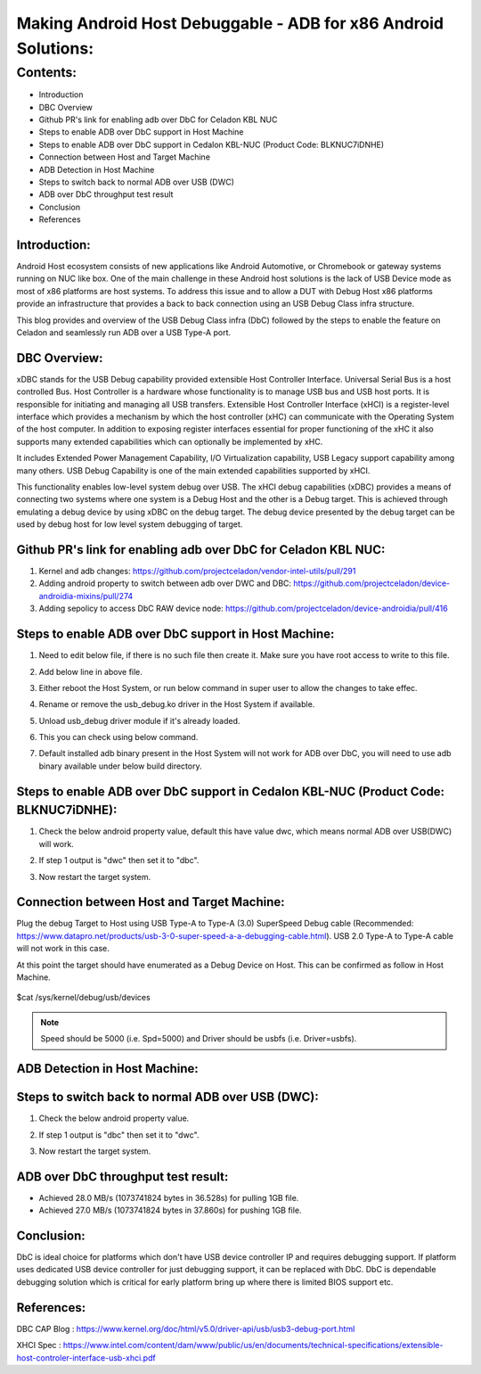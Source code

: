 ===============================================================
Making Android Host Debuggable - ADB for x86 Android Solutions:
===============================================================

Contents:
=========

- Introduction
- DBC Overview
- Github PR's link for enabling adb over DbC for Celadon KBL NUC
- Steps to enable ADB over DbC support in Host Machine
- Steps to enable ADB over DbC support in Cedalon KBL-NUC (Product Code: BLKNUC7iDNHE)
- Connection between Host and Target Machine
- ADB Detection in Host Machine
- Steps to switch back to normal ADB over USB (DWC)
- ADB over DbC throughput test result
- Conclusion
- References

Introduction:
-------------

Android Host ecosystem consists of new applications like Android Automotive,
or Chromebook or gateway systems running on NUC like box.  One of the main
challenge in these Android host solutions is the lack of USB Device mode as
most of x86 platforms are host systems.  To address this issue and to allow
a DUT with Debug Host x86 platforms provide an infrastructure that provides
a back to back connection using an USB Debug Class infra structure.

This blog provides and overview of the USB Debug Class infra (DbC) followed
by the steps to enable the feature on Celadon and seamlessly run ADB over a
USB Type-A port.

DBC Overview:
-------------

xDBC stands for the USB Debug capability provided extensible Host Controller
Interface. Universal Serial Bus is a host controlled Bus. Host Controller is
a hardware whose functionality is to manage USB bus and USB host ports. It is
responsible for initiating and managing all USB transfers. Extensible Host
Controller Interface (xHCI) is a register-level interface which provides a
mechanism by which the host controller (xHC) can communicate with the Operating
System of the host computer. In addition to exposing register interfaces essential
for proper functioning of the xHC it also supports many extended capabilities
which can optionally be implemented by xHC.

It includes Extended Power Management Capability, I/O Virtualization capability,
USB Legacy support capability among many others. USB Debug Capability is one of
the main extended capabilities supported by xHCI.

This functionality enables low-level system debug over USB. The xHCI debug
capabilities (xDBC) provides a means of connecting two systems where one system
is a Debug Host and the other is a Debug target. This is achieved through emulating
a debug device by using xDBC on the debug target. The debug device presented by the
debug target can be used by debug host for low level system debugging of target.

Github PR's link for enabling adb over DbC for Celadon KBL NUC:
---------------------------------------------------------------

1) Kernel and adb changes:
   https://github.com/projectceladon/vendor-intel-utils/pull/291
2) Adding android property to switch between adb over DWC and DBC: 
   https://github.com/projectceladon/device-androidia-mixins/pull/274
3) Adding sepolicy to access DbC RAW device node:
   https://github.com/projectceladon/device-androidia/pull/416

Steps to enable ADB over DbC support in Host Machine:
-----------------------------------------------------

1. Need to edit below file, if there is no such file then create it. Make sure you
   have root access to write to this file.
   
   .. image:: /images/edit_udev.png


2. Add below line in above file.
   
   .. image:: /images/udev_rule.png


3. Either reboot the Host System, or run below command in super user to allow the
   changes to take effec.

   .. image:: /images/trigger_udev.png


4. Rename or remove the usb_debug.ko driver in the Host System if available.

   .. image:: /images/rename_driver.png


5. Unload usb_debug driver module if it's already loaded.

   .. image:: /images/unload_driver.png


6. This you can check using below command.

   .. image:: /images/list_driver.png


7. Default installed adb binary present in the Host System will not work for ADB
   over DbC, you will need to use adb binary available under below build directory.

   .. image:: /images/adb_host_binary.png

Steps to enable ADB over DbC support in Cedalon KBL-NUC (Product Code: BLKNUC7iDNHE):
-------------------------------------------------------------------------------------

1. Check the below android property value, default this have value dwc, which means normal 
   ADB over USB(DWC) will work.

   .. image:: /images/getprop_dwc.png

2. If step 1 output is "dwc" then set it to "dbc".

   .. image:: /images/setprop_dbc.png

3. Now restart the target system.

Connection between Host and Target Machine:
-------------------------------------------

Plug the debug Target to Host using USB Type-A to Type-A (3.0) SuperSpeed Debug cable
(Recommended: https://www.datapro.net/products/usb-3-0-super-speed-a-a-debugging-cable.html). 
USB 2.0 Type-A to Type-A cable will not work in this case.

At this point the target should have enumerated as a Debug Device on Host. This can be
confirmed as follow in Host Machine.

   .. image:: /images/lsusb.png

$cat /sys/kernel/debug/usb/devices

   .. image:: /images/sys_usb_devices.png
   
.. Note:: Speed should be 5000 (i.e. Spd=5000) and Driver should be usbfs (i.e. Driver=usbfs).

ADB Detection in Host Machine:
------------------------------

   .. image:: /images/adb_devices.png

Steps to switch back to normal ADB over USB (DWC):
--------------------------------------------------

1. Check the below android property value.

   .. image:: /images/getprop_dbc.png

2. If step 1 output is "dbc" then set it to "dwc".

   .. image:: /images/setprop_dwc.png

3. Now restart the target system.

ADB over DbC throughput test result:
------------------------------------

- Achieved 28.0 MB/s (1073741824 bytes in 36.528s) for pulling 1GB file.
- Achieved 27.0 MB/s (1073741824 bytes in 37.860s) for pushing 1GB file.

Conclusion:
-----------

DbC is ideal choice for platforms which don't have USB device controller IP and
requires debugging support. If platform uses dedicated USB device controller for
just debugging support, it can be replaced with DbC. DbC is dependable debugging
solution which is critical for early platform bring up where there is limited BIOS
support etc.

References:
-----------

DBC CAP Blog : https://www.kernel.org/doc/html/v5.0/driver-api/usb/usb3-debug-port.html

XHCI Spec : https://www.intel.com/content/dam/www/public/us/en/documents/technical-specifications/extensible-host-controler-interface-usb-xhci.pdf

